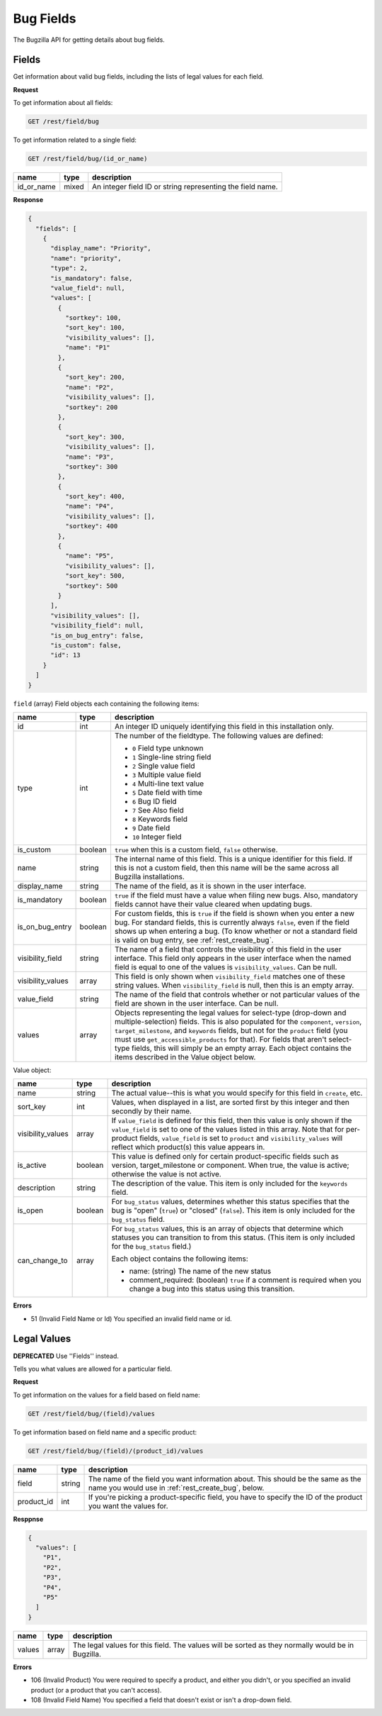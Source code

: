 Bug Fields
==========

The Bugzilla API for getting details about bug fields.

.. _rest_fields:

Fields
------

Get information about valid bug fields, including the lists of legal values
for each field.

**Request**

To get information about all fields:

.. code-block:: text

   GET /rest/field/bug

To get information related to a single field:

.. code-block:: text

   GET /rest/field/bug/(id_or_name)

==========  =====  ==========================================================
name        type   description
==========  =====  ==========================================================
id_or_name  mixed  An integer field ID or string representing the field name.
==========  =====  ==========================================================

**Response**

.. code-block:: js

   {
     "fields": [
       {
         "display_name": "Priority",
         "name": "priority",
         "type": 2,
         "is_mandatory": false,
         "value_field": null,
         "values": [
           {
             "sortkey": 100,
             "sort_key": 100,
             "visibility_values": [],
             "name": "P1"
           },
           {
             "sort_key": 200,
             "name": "P2",
             "visibility_values": [],
             "sortkey": 200
           },
           {
             "sort_key": 300,
             "visibility_values": [],
             "name": "P3",
             "sortkey": 300
           },
           {
             "sort_key": 400,
             "name": "P4",
             "visibility_values": [],
             "sortkey": 400
           },
           {
             "name": "P5",
             "visibility_values": [],
             "sort_key": 500,
             "sortkey": 500
           }
         ],
         "visibility_values": [],
         "visibility_field": null,
         "is_on_bug_entry": false,
         "is_custom": false,
         "id": 13
       }
     ]
   }

``field`` (array) Field objects each containing the following items:

=================  =======  =====================================================
name               type     description
=================  =======  =====================================================
id                 int      An integer ID uniquely identifying this field in this
                            installation only.
type               int      The number of the fieldtype. The following values are
                            defined:

                            * ``0`` Field type unknown
                            * ``1`` Single-line string field
                            * ``2`` Single value field
                            * ``3`` Multiple value field
                            * ``4`` Multi-line text value
                            * ``5`` Date field with time
                            * ``6`` Bug ID field
                            * ``7`` See Also field
                            * ``8`` Keywords field
                            * ``9`` Date field
                            * ``10`` Integer field

is_custom          boolean  ``true`` when this is a custom field, ``false``
                            otherwise.
name               string   The internal name of this field. This is a unique
                            identifier for this field. If this is not a custom
                            field, then this name will be the same across all
                            Bugzilla installations.
display_name       string   The name of the field, as it is shown in the user
                            interface.
is_mandatory       boolean  ``true`` if the field must have a value when filing
                            new bugs. Also, mandatory fields cannot have their
                            value cleared when updating bugs.
is_on_bug_entry    boolean  For custom fields, this is ``true`` if the field is
                            shown when you enter a new bug. For standard fields,
                            this is currently always ``false``, even if the field
                            shows up when entering a bug. (To know whether or not
                            a standard field is valid on bug entry, see
                            :ref:`rest_create_bug`.
visibility_field   string   The name of a field that controls the visibility of
                            this field in the user interface. This field only
                            appears in the user interface when the named field is
                            equal to one of the values is ``visibility_values``.
                            Can be null.
visibility_values  array    This field is only shown when ``visibility_field``
                            matches one of these string values. When
                            ``visibility_field`` is null, then this is an empty
                            array.
value_field        string   The name of the field that controls whether or not
                            particular values of the field are shown in the user
                            interface. Can be null.
values             array    Objects representing the legal values for
                            select-type (drop-down and multiple-selection)
                            fields. This is  also populated for the
                            ``component``, ``version``, ``target_milestone``,
                            and ``keywords`` fields, but not for the ``product``
                            field (you must use ``get_accessible_products`` for
                            that). For fields that aren't select-type fields,
                            this will simply be an empty array. Each object
                            contains the items described in the Value object
                            below.
=================  =======  =====================================================

Value object:

=================  =======  =====================================================
name               type     description
=================  =======  =====================================================
name               string   The actual value--this is what you would specify for
                            this field in ``create``, etc.
sort_key           int      Values, when displayed in a list, are sorted first by
                            this integer and then secondly by their name.
visibility_values  array    If ``value_field`` is defined for this field, then
                            this value is only shown if the ``value_field`` is
                            set to one of the values listed in this array. Note
                            that for per-product fields, ``value_field`` is set
                            to ``product`` and ``visibility_values`` will reflect
                            which product(s) this value appears in.
is_active          boolean  This value is defined only for certain
                            product-specific fields such as version,
                            target_milestone or component. When true, the value
                            is active; otherwise the value is not active.
description        string   The description of the value. This item is only
                            included for the ``keywords`` field.
is_open            boolean  For ``bug_status`` values, determines whether this
                            status specifies that the bug is "open" (``true``)
                            or "closed" (``false``). This item is only included
                            for the ``bug_status`` field.
can_change_to      array    For ``bug_status`` values, this is an array of
                            objects that determine which statuses you can
                            transition to from this status. (This item is only
                            included for the ``bug_status`` field.)

                            Each object contains the following items:

                            * name: (string) The name of the new status
                            * comment_required: (boolean) ``true`` if a comment
                              is required when you change a bug into this status
                              using this transition.
=================  =======  =====================================================

**Errors**

* 51 (Invalid Field Name or Id)
  You specified an invalid field name or id.

.. _rest_legal_values:

Legal Values
------------

**DEPRECATED** Use ''Fields'' instead.

Tells you what values are allowed for a particular field.

**Request**

To get information on the values for a field based on field name:

.. code-block:: text

   GET /rest/field/bug/(field)/values

To get information based on field name and a specific product:

.. code-block:: text

   GET /rest/field/bug/(field)/(product_id)/values

==========  ======  =============================================================
name        type    description
==========  ======  =============================================================
field       string  The name of the field you want information about.
                    This should be the same as the name you would use in
                    :ref:`rest_create_bug`, below.
product_id  int     If you're picking a product-specific field, you have to
                    specify the ID of the product you want the values for.
==========  ======  =============================================================

**Resppnse**

.. code-block:: js

   {
     "values": [
       "P1",
       "P2",
       "P3",
       "P4",
       "P5"
     ]
   }

==========  ======  =============================================================
name        type    description
==========  ======  =============================================================
values      array   The legal values for this field. The values will be sorted
                    as they normally would be in Bugzilla.
==========  ======  =============================================================

**Errors**

* 106 (Invalid Product)
  You were required to specify a product, and either you didn't, or you
  specified an invalid product (or a product that you can't access).
* 108 (Invalid Field Name)
  You specified a field that doesn't exist or isn't a drop-down field.
